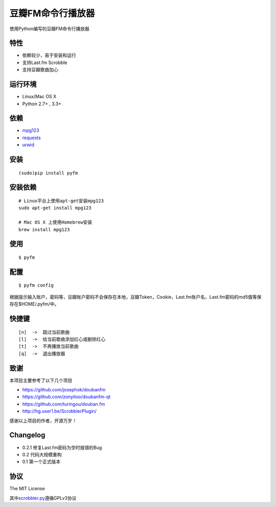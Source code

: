 豆瓣FM命令行播放器
==================

.. image:: https://badge.fury.io/py/pyfm.png
    :target: http://badge.fury.io/py/pyfm

使用Python编写的豆瓣FM命令行播放器

|Screenshot|

特性
----

-  依赖较少，易于安装和运行
-  支持Last.fm Scrobble
-  支持豆瓣歌曲加心

运行环境
--------

-  Linux/Mac OS X
-  Python 2.7+ , 3.3+

依赖
----

-  `mpg123 <http://www.mpg123.de>`__
-  `requests <https://github.com/kennethreitz/requests>`__
-  `urwid <http://urwid.org>`__

安装
----

::

    (sudo)pip install pyfm

安装依赖
--------

::

    # Linux平台上使用apt-get安装mpg123
    sudo apt-get install mpg123

    # Mac OS X 上使用Homebrew安装
    brew install mpg123

使用
----

::

    $ pyfm

配置
----

::

    $ pyfm config

根据提示输入账户，密码等，豆瓣账户密码不会保存在本地，豆瓣Token，Cookie，Last.fm账户名，Last.fm密码的md5值等保存在$HOME/.pyfm/中。

快捷键
------

::

    [n]  ->  跳过当前歌曲
    [l]  ->  给当前歌曲添加红心或删除红心
    [t]  ->  不再播放当前歌曲
    [q]  ->  退出播放器

致谢
----

本项目主要参考了以下几个项目

-  https://github.com/josephok/doubanfm
-  https://github.com/zonyitoo/doubanfm-qt
-  https://github.com/turingou/douban.fm
-  http://hg.user1.be/ScrobblerPlugin/

感谢以上项目的作者，开源万岁！

Changelog
---------

-  0.2.1 修复Last.fm密码为空时报错的Bug
-  0.2   代码大规模重构
-  0.1   第一个正式版本

协议
----

The MIT License

其中\ `scrobbler.py <https://github.com/skyline75489/pyfm/blob/master/pyfm/scrobbler.py>`__\ 遵循GPLv3协议

.. |Screenshot| image:: https://skyline75489.github.io/img/pyfm/screenshot.png
